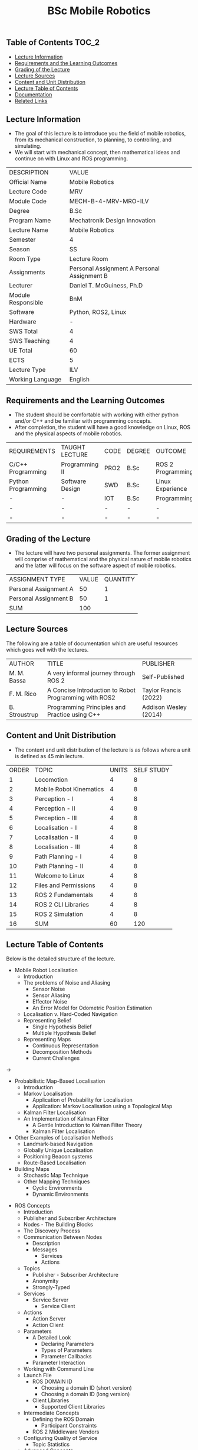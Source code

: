 #+title: BSc Mobile Robotics

** Table of Contents :TOC_2:
  - [[#lecture-information][Lecture Information]]
  - [[#requirements-and-the-learning-outcomes][Requirements and the Learning Outcomes]]
  - [[#grading-of-the-lecture][Grading of the Lecture]]
  - [[#lecture-sources][Lecture Sources]]
  - [[#content-and-unit-distribution][Content and Unit Distribution]]
  - [[#lecture-table-of-contents][Lecture Table of Contents]]
  - [[#documentation][Documentation]]
  - [[#related-links][Related Links]]

** Lecture Information

- The goal of this lecture is to introduce you the field of  mobile robotics,
  from its mechanical construction, to planning, to controlling, and simulating.
- We will start with mechanical concept, then mathematical ideas and continue
  on with Linux and ROS programming.

| DESCRIPTION        | VALUE                                       |
| Official Name      | Mobile Robotics                             |
| Lecture Code       | MRV                                         |
| Module Code        | MECH-B-4-MRV-MRO-ILV                        |
| Degree             | B.Sc                                        |
| Program Name       | Mechatronik Design Innovation               |
| Lecture Name       | Mobile Robotics                             |
| Semester           | 4                                           |
| Season             | SS                                          |
| Room Type          | Lecture Room                                |
| Assignments        | Personal Assignment A Personal Assignment B |
| Lecturer           | Daniel T. McGuiness, Ph.D                   |
| Module Responsible | BnM                                         |
| Software           | Python, ROS2, Linux                         |
| Hardware           | -                                           |
| SWS Total          | 4                                           |
| SWS Teaching       | 4                                           |
| UE Total           | 60                                          |
| ECTS               | 5                                           |
| Lecture Type       | ILV                                         |
| Working Language   | English                                     |

** Requirements and the Learning Outcomes

- The student should be comfortable with working with either python
  and/or C++ and be familiar with programming concepts.
- After completion, the student will have a good knowledge on Linux, ROS and
  the physical aspects of mobile robotics.

| REQUIREMENTS       | TAUGHT LECTURE  | CODE | DEGREE | OUTCOME           |
| C/C++ Programming  | Programming II  | PRO2 | B.Sc   | ROS 2 Programming |
| Python Programming | Software Design | SWD  | B.Sc   | Linux Experience  |
| -                  | -               | IOT  | B.Sc   | Programming       |
| -                  | -               | -    | -      | -                 |
| -                  | -               | -    | -      | -                 |

** Grading of the Lecture

- The lecture will have two personal assignments. The former assignment
  will comprise of mathematical and the physical nature of mobile
  robotics and the latter will focus on the software aspect of mobile robotics.
      
| ASSIGNMENT TYPE       | VALUE | QUANTITY |
| Personal Assignment A |    50 |        1 |
| Personal Assignment B |    50 |        1 |
| SUM                   |   100 |          |

** Lecture Sources

The following are a table of documentation which are useful resources which
goes well with the lectures.

| AUTHOR        | TITLE                                                 | PUBLISHER             |
| M. M. Bassa   | A very informal journey through ROS 2                 | Self-Published        |
| F. M. Rico    | A Concise Introduction to Robot Programming with ROS2 | Taylor Francis (2022) |
| B. Stroustrup | Programming Principles and Practice using C++         | Addison Wesley (2014) |

** Content and Unit Distribution

- The content and unit distribution of the lecture is as follows where a unit
  is defined as 45 min lecture.
    
| ORDER | TOPIC                   | UNITS | SELF STUDY |
|     1 | Locomotion              |     4 |          8 |
|     2 | Mobile Robot Kinematics |     4 |          8 |
|     3 | Perception - I          |     4 |          8 |
|     4 | Perception - II         |     4 |          8 |
|     5 | Perception - III        |     4 |          8 |
|     6 | Localisation - I        |     4 |          8 |
|     7 | Localisation - II       |     4 |          8 |
|     8 | Localisation - III      |     4 |          8 |
|     9 | Path Planning - I       |     4 |          8 |
|    10 | Path Planning - II      |     4 |          8 |
|    11 | Welcome to Linux        |     4 |          8 |
|    12 | Files and Permissions   |     4 |          8 |
|    13 | ROS 2 Fundamentals      |     4 |          8 |
|    14 | ROS 2 CLI Libraries     |     4 |          8 |
|    15 | ROS 2 Simulation        |     4 |          8 |
|    16 | SUM                     |    60 |        120 |

** Lecture Table of Contents

Below is the detailed structure of the lecture.

- Mobile Robot Localisation
  - Introduction
  - The problems of Noise and Aliasing
    - Sensor Noise
    - Sensor Aliasing
    - Effector Noise
    - An Error Model for Odometric Position Estimation
  - Localisation v. Hard-Coded Navigation
  - Representing Belief
    - Single Hypothesis Belief
    - Multiple Hypothesis Belief
  - Representing Maps
    - Continuous Representation
    - Decomposition Methods
    - Current Challenges
->      
  - Probabilistic Map-Based Localisation
    - Introduction
    - Markov Localisation
      - Application of Probability for Localisation
      - Application: Markov Localisation using a Topological Map
    - Kalman Filter Localisation
    - An Implementation of Kalman Filter
      - A Gentle Introduction to Kalman Filter Theory
      - Kalman Filter Localisation
  - Other Examples of Localisation Methods
    - Landmark-based Navigation
    - Globally Unique Localisation
    - Positioning Beacon systems
    - Route-Based Localisation
  - Building Maps
    - Stochastic Map Technique
    - Other Mapping Techniques
      - Cyclic Environments
      - Dynamic Environments
- ROS Concepts
  - Introduction
  - Publisher and Subscriber Architecture
  - Nodes - The Building Blocks
  - The Discovery Process
  - Communication Between Nodes
    - Description
    - Messages
      - Services
      - Actions
  - Topics
    - Publisher - Subscriber Architecture
    - Anonymity
    - Strongly-Typed
  - Services
    - Service Server
      - Service Client
  - Actions
    - Action Server
    - Action Client
  - Parameters
    - A Detailed Look
      - Declaring Parameters
      - Types of Parameters
      - Parameter Callbacks
    - Parameter Interaction
  - Working with Command Line
  - Launch File
    - ROS DOMAIN ID
      - Choosing a domain ID (short version)
      - Choosing a domain ID (long version)
    - Client Libraries
      - Supported Client Libraries
  - Intermediate Concepts
    - Defining the ROS Domain
      - Participant Constraints
    - ROS 2 Middleware Vendors
  - Configuring Quality of Service
    - Topic Statistics
  - Advanced Concepts
    - The Build System
- Command Line Tools
  - Setting the Environment
  - Turtles and Graphs
  - A Deeper Look into Nodes
  - Working with Topics
  - Working with Services
  - Working with Parameters
  - A Practical Look into Actions
  - Launching Nodes

** Documentation

For any student in need of a LaTeX class designed from the ground-up for
assignment/lab/thesis/slide for MCI needs please have a look at ~mcidoc~ class
hosted at [[https://github.com/dTmC0945/C-MCI-LaTeX-Class-mcidoc][GitHub]].

(-DTMc 2025)
